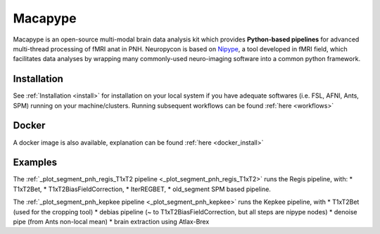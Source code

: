 .. _macapype:

********
Macapype
********

Macapype is an open-source multi-modal brain data analysis kit which provides **Python-based
pipelines** for advanced multi-thread processing of fMRI anat in PNH. Neuropycon is based on `Nipype <http://nipype.readthedocs.io/en/latest/#>`_,
a tool developed in fMRI field, which facilitates data analyses by wrapping many commonly-used neuro-imaging software into a common
python framework.

Installation
************

See :ref:`Installation <install>` for installation on your local system if you have adequate softwares (i.e. FSL, AFNI, Ants, SPM) running on your machine/clusters.
Running subsequent workflows can be found :ref:`here <workflows>`

Docker
******

A docker image is also available, explanation can be found :ref:`here <docker_install>`

Examples
********

The :ref:`_plot_segment_pnh_regis_T1xT2 pipeline <_plot_segment_pnh_regis_T1xT2>` runs the Regis pipeline, with:
* T1xT2Bet,
* T1xT2BiasFieldCorrection,
* IterREGBET,
* old_segment SPM based pipeline.


The :ref:`_plot_segment_pnh_kepkee pipeline <_plot_segment_pnh_kepkee>` runs the Kepkee pipeline, with
* T1xT2Bet (used for the cropping tool)
* debias pipeline (~ to T1xT2BiasFieldCorrection, but all steps are nipype nodes)
* denoise pipe (from Ants non-local mean)
* brain extraction using Atlax-Brex
